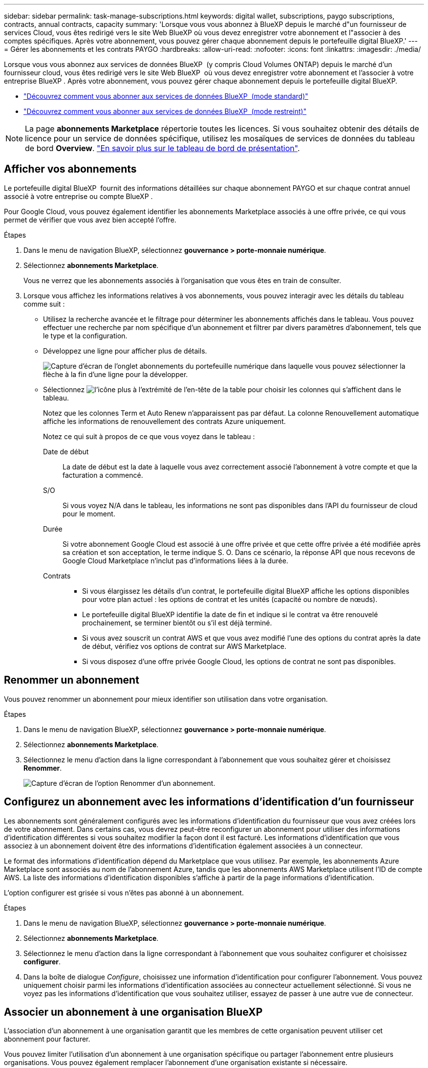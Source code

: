 ---
sidebar: sidebar 
permalink: task-manage-subscriptions.html 
keywords: digital wallet, subscriptions, paygo subscriptions, contracts, annual contracts, capacity 
summary: 'Lorsque vous vous abonnez à BlueXP depuis le marché d"un fournisseur de services Cloud, vous êtes redirigé vers le site Web BlueXP où vous devez enregistrer votre abonnement et l"associer à des comptes spécifiques. Après votre abonnement, vous pouvez gérer chaque abonnement depuis le portefeuille digital BlueXP.' 
---
= Gérer les abonnements et les contrats PAYGO
:hardbreaks:
:allow-uri-read: 
:nofooter: 
:icons: font
:linkattrs: 
:imagesdir: ./media/


[role="lead"]
Lorsque vous vous abonnez aux services de données BlueXP  (y compris Cloud Volumes ONTAP) depuis le marché d'un fournisseur cloud, vous êtes redirigé vers le site Web BlueXP  où vous devez enregistrer votre abonnement et l'associer à votre entreprise BlueXP . Après votre abonnement, vous pouvez gérer chaque abonnement depuis le portefeuille digital BlueXP.

* https://docs.netapp.com/us-en/bluexp-setup-admin/task-subscribe-standard-mode.html["Découvrez comment vous abonner aux services de données BlueXP  (mode standard)"^]
* https://docs.netapp.com/us-en/bluexp-setup-admin/task-subscribe-restricted-mode.html["Découvrez comment vous abonner aux services de données BlueXP  (mode restreint)"^]



NOTE: La page *abonnements Marketplace* répertorie toutes les licences. Si vous souhaitez obtenir des détails de licence pour un service de données spécifique, utilisez les mosaïques de services de données du tableau de bord *Overview*. link:task-homepage.html#overview-page["En savoir plus sur le tableau de bord de présentation"].



== Afficher vos abonnements

Le portefeuille digital BlueXP  fournit des informations détaillées sur chaque abonnement PAYGO et sur chaque contrat annuel associé à votre entreprise ou compte BlueXP .

Pour Google Cloud, vous pouvez également identifier les abonnements Marketplace associés à une offre privée, ce qui vous permet de vérifier que vous avez bien accepté l'offre.

.Étapes
. Dans le menu de navigation BlueXP, sélectionnez *gouvernance > porte-monnaie numérique*.
. Sélectionnez *abonnements Marketplace*.
+
Vous ne verrez que les abonnements associés à l'organisation que vous êtes en train de consulter.

. Lorsque vous affichez les informations relatives à vos abonnements, vous pouvez interagir avec les détails du tableau comme suit :
+
** Utilisez la recherche avancée et le filtrage pour déterminer les abonnements affichés dans le tableau. Vous pouvez effectuer une recherche par nom spécifique d'un abonnement et filtrer par divers paramètres d'abonnement, tels que le type et la configuration.
** Développez une ligne pour afficher plus de détails.
+
image:screenshot-subscriptions-expand.png["Capture d'écran de l'onglet abonnements du portefeuille numérique dans laquelle vous pouvez sélectionner la flèche à la fin d'une ligne pour la développer."]

** Sélectionnez image:icon-column-selector.png["l'icône plus à l'extrémité de l'en-tête de la table"] pour choisir les colonnes qui s'affichent dans le tableau.
+
Notez que les colonnes Term et Auto Renew n'apparaissent pas par défaut. La colonne Renouvellement automatique affiche les informations de renouvellement des contrats Azure uniquement.



+
Notez ce qui suit à propos de ce que vous voyez dans le tableau :

+
Date de début:: La date de début est la date à laquelle vous avez correctement associé l'abonnement à votre compte et que la facturation a commencé.
S/O:: Si vous voyez N/A dans le tableau, les informations ne sont pas disponibles dans l'API du fournisseur de cloud pour le moment.
Durée:: Si votre abonnement Google Cloud est associé à une offre privée et que cette offre privée a été modifiée après sa création et son acceptation, le terme indique S. O. Dans ce scénario, la réponse API que nous recevons de Google Cloud Marketplace n'inclut pas d'informations liées à la durée.
Contrats::
+
--
** Si vous élargissez les détails d'un contrat, le portefeuille digital BlueXP affiche les options disponibles pour votre plan actuel : les options de contrat et les unités (capacité ou nombre de nœuds).
** Le portefeuille digital BlueXP identifie la date de fin et indique si le contrat va être renouvelé prochainement, se terminer bientôt ou s'il est déjà terminé.
** Si vous avez souscrit un contrat AWS et que vous avez modifié l'une des options du contrat après la date de début, vérifiez vos options de contrat sur AWS Marketplace.
** Si vous disposez d'une offre privée Google Cloud, les options de contrat ne sont pas disponibles.


--






== Renommer un abonnement

Vous pouvez renommer un abonnement pour mieux identifier son utilisation dans votre organisation.

.Étapes
. Dans le menu de navigation BlueXP, sélectionnez *gouvernance > porte-monnaie numérique*.
. Sélectionnez *abonnements Marketplace*.
. Sélectionnez le menu d'action dans la ligne correspondant à l'abonnement que vous souhaitez gérer et choisissez *Renommer*.
+
image:screenshot_rename_subscription.png["Capture d'écran de l'option Renommer d'un abonnement."]





== Configurez un abonnement avec les informations d'identification d'un fournisseur

Les abonnements sont généralement configurés avec les informations d'identification du fournisseur que vous avez créées lors de votre abonnement. Dans certains cas, vous devrez peut-être reconfigurer un abonnement pour utiliser des informations d'identification différentes si vous souhaitez modifier la façon dont il est facturé. Les informations d'identification que vous associez à un abonnement doivent être des informations d'identification également associées à un connecteur.

Le format des informations d'identification dépend du Marketplace que vous utilisez. Par exemple, les abonnements Azure Marketplace sont associés au nom de l'abonnement Azure, tandis que les abonnements AWS Marketplace utilisent l'ID de compte AWS. La liste des informations d'identification disponibles s'affiche à partir de la page informations d'identification.

L'option configurer est grisée si vous n'êtes pas abonné à un abonnement.

.Étapes
. Dans le menu de navigation BlueXP, sélectionnez *gouvernance > porte-monnaie numérique*.
. Sélectionnez *abonnements Marketplace*.
. Sélectionnez le menu d'action dans la ligne correspondant à l'abonnement que vous souhaitez configurer et choisissez *configurer*.
. Dans la boîte de dialogue _Configure_, choisissez une information d'identification pour configurer l'abonnement. Vous pouvez uniquement choisir parmi les informations d'identification associées au connecteur actuellement sélectionné. Si vous ne voyez pas les informations d'identification que vous souhaitez utiliser, essayez de passer à une autre vue de connecteur.




== Associer un abonnement à une organisation BlueXP 

L'association d'un abonnement à une organisation garantit que les membres de cette organisation peuvent utiliser cet abonnement pour facturer.

Vous pouvez limiter l'utilisation d'un abonnement à une organisation spécifique ou partager l'abonnement entre plusieurs organisations. Vous pouvez également remplacer l'abonnement d'une organisation existante si nécessaire.

Vous devez avoir le rôle d'administrateur d'organisation pour associer un abonnement à une organisation.


NOTE: BlueXP  prend en charge la gestion des identités et des accès (IAM) en mode standard qui utilise les entreprises pour gérer les utilisateurs et les ressources. Si vous utilisez BlueXP  en mode privé ou restreint, vous utilisez un _compte_ BlueXP  pour gérer les utilisateurs et les ressources, y compris les abonnements.

.Étapes
. Dans le menu de navigation BlueXP, sélectionnez *gouvernance > porte-monnaie numérique*.
. Sélectionnez *abonnements Marketplace*.
. Sélectionnez le menu d'action dans la ligne correspondant à l'abonnement que vous souhaitez associer et choisissez *associer*.
. Dans la boîte de dialogue *associer l'abonnement*, choisissez une ou plusieurs organisations auxquelles associer cet abonnement.
. Vous pouvez également utiliser le curseur pour indiquer que vous remplacez un abonnement existant pour l'organisation sélectionnée.
. Sélectionnez *associer*.




== Afficher les informations d'identification associées à un abonnement

Vous pouvez afficher les informations d'identification d'un abonnement spécifique à partir de la page *abonnements Marketplace* du portefeuille numérique. Cela vous permet de vérifier la facturation de l'abonnement. Étant donné que les informations d'identification sont également liées au connecteur que vous utilisez, vous devez sélectionner le connecteur associé à l'abonnement que vous souhaitez voir.


NOTE: Utilisez la liste déroulante des connecteurs dans la barre de navigation supérieure pour changer de connecteur si nécessaire.

.Étapes
. Dans le menu de navigation BlueXP, sélectionnez *gouvernance > porte-monnaie numérique*.
. Sélectionnez *abonnements Marketplace*.
. Sur la ligne contenant l'abonnement dont vous souhaitez afficher les informations d'identification, sélectionnez Afficher. Si plusieurs informations d'identification sont associées à un abonnement, aucune information d'identification ne s'affiche et vous êtes invité à sélectionner un connecteur différent.




== Ajoutez un nouvel abonnement Marketplace

Vous pouvez vous abonner à un abonnement Marketplace directement à partir du portefeuille digital.

[role="tabbed-block"]
====
.AWS
--
La vidéo suivante décrit comment vous abonner à BlueXP  depuis AWS Marketplace :

.Abonnez-vous à BlueXP sur AWS Marketplace
video::096e1740-d115-44cf-8c27-b051011611eb[panopto]
--
.Azure
--
La vidéo suivante explique comment vous abonner à Azure Marketplace :

.Abonnez-vous à BlueXP depuis Azure Marketplace
video::b7e97509-2ecf-4fa0-b39b-b0510109a318[panopto]
--
.Google Cloud
--
Dans cette vidéo, vous instructions pour vous abonner à Google Cloud Marketplace :

.Abonnez-vous à BlueXP depuis Google Cloud Marketplace
video::373b96de-3691-4d84-b3f3-b05101161638[panopto]
--
====
.Étapes
. Dans le menu de navigation BlueXP, sélectionnez *gouvernance > porte-monnaie numérique*.
. Sélectionnez *abonnements Marketplace*.
. Au-dessus du tableau *abonnements*, sélectionnez *Ajouter abonnement*.
. Dans la boîte de dialogue _Ajouter un abonnement_, sélectionnez un fournisseur de cloud.
+
.. Si vous choisissez un abonnement AWS, choisissez entre un contrat annuel et un abonnement PAYGO.


. Sélectionnez *Ajouter un abonnement* pour accéder au Marketplace du fournisseur et suivre les étapes indiquées.
. Sur le marché du fournisseur cloud, revenez à BlueXP  pour terminer le processus.




=== Supprimer un abonnement

Lorsque vous vous désabonnez d'un abonnement BlueXP  dans l'hyperscaler (AWS Google Cloud ou Azure), le portefeuille digital affiche le statut de l'abonnement sous la forme *Unsubscription*.

Vous pouvez supprimer les abonnements non souscrits du portefeuille numérique afin qu'ils ne s'affichent plus.

.Étapes
. Dans le menu de navigation BlueXP, sélectionnez *gouvernance > porte-monnaie numérique*.
. Sélectionnez *abonnements Marketplace*.
. Sélectionnez le menu d'action dans la ligne correspondant à l'abonnement que vous souhaitez supprimer. Choisissez *Supprimer*.
+
Vous ne pouvez supprimer que les abonnements dont le statut est *désabonné*.

. Dans la boîte de dialogue *Supprimer l'abonnement*, confirmez que vous souhaitez supprimer l'abonnement.

